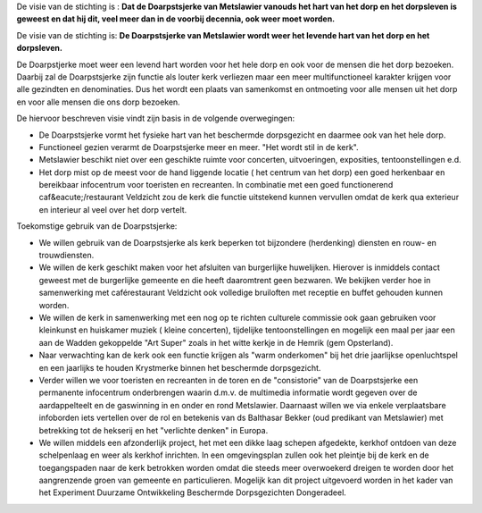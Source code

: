 .. title: Visie
.. slug: visie
.. date: 2015-10-13 00:07:03 UTC+02:00
.. tags: 
.. category: 
.. link: 
.. description: 
.. type: text

De visie van de stichting is :
**Dat de Doarpstsjerke van Metslawier vanouds het hart van het dorp en het dorpsleven is geweest en dat hij dit, veel meer
dan in de voorbij decennia, ook weer moet worden.**

De visie van de stichting is:
**De Doarpstsjerke van Metslawier wordt weer het levende hart van het dorp en het dorpsleven.**

De Doarpstjerke moet weer een levend hart worden voor het hele dorp en ook voor de  mensen die het dorp bezoeken. Daarbij zal de Doarpstsjerke zijn functie als louter kerk verliezen maar een meer multifunctioneel karakter krijgen voor alle gezindten en denominaties.
Dus het wordt een plaats van samenkomst en ontmoeting voor alle mensen uit het dorp en voor alle mensen die ons dorp bezoeken.

De hiervoor beschreven visie vindt zijn basis in de volgende overwegingen:

* De Doarpstsjerke vormt het fysieke hart van het beschermde dorpsgezicht en daarmee ook van het hele dorp.
* Functioneel gezien verarmt de Doarpstsjerke meer en meer. "Het wordt stil in de kerk".
* Metslawier beschikt niet over een geschikte ruimte voor concerten, uitvoeringen, exposities, tentoonstellingen e.d.
* Het dorp mist op de meest voor de hand liggende locatie ( het centrum van het dorp) een goed herkenbaar en bereikbaar infocentrum voor toeristen en recreanten. In combinatie met een goed functionerend caf&eacute;/restaurant Veldzicht zou de kerk die functie uitstekend kunnen vervullen omdat de kerk qua exterieur en interieur al veel over het dorp vertelt.

Toekomstige gebruik van de Doarpstsjerke:

* We willen gebruik van de Doarpstsjerke als kerk beperken tot bijzondere (herdenking) diensten en rouw- en trouwdiensten.
* We willen de kerk geschikt maken voor het afsluiten van burgerlijke huwelijken. Hierover is inmiddels contact geweest met de burgerlijke gemeente en die heeft daaromtrent geen bezwaren. We bekijken verder hoe in samenwerking met caférestaurant Veldzicht ook volledige bruiloften met receptie en buffet gehouden kunnen worden.
* We willen de kerk in samenwerking met een nog op te richten culturele commissie ook gaan gebruiken voor kleinkunst en huiskamer muziek ( kleine concerten), tijdelijke tentoonstellingen en mogelijk een maal per jaar een aan de Wadden gekoppelde "Art Super" zoals in het witte kerkje in de Hemrik (gem Opsterland).
* Naar verwachting kan de kerk ook een functie krijgen als "warm onderkomen" bij het drie jaarlijkse openluchtspel en een jaarlijks te houden Krystmerke binnen het beschermde dorpsgezicht.
* Verder willen we voor toeristen en recreanten in de toren en de "consistorie" van de Doarpstsjerke een permanente infocentrum onderbrengen waarin d.m.v. de multimedia informatie wordt gegeven over de aardappelteelt en de gaswinning in en onder en rond Metslawier. Daarnaast willen we via enkele verplaatsbare infoborden iets vertellen over de rol en betekenis van ds Balthasar Bekker (oud predikant van Metslawier) met betrekking tot de hekserij en het "verlichte denken" in Europa.
* We willen middels een afzonderlijk project, het met een dikke laag schepen afgedekte, kerkhof ontdoen van deze schelpenlaag en weer als kerkhof inrichten. In een omgevingsplan zullen ook het pleintje bij de kerk en de toegangspaden naar de kerk betrokken worden omdat die steeds meer overwoekerd dreigen te worden door het aangrenzende groen van gemeente en particulieren. Mogelijk kan dit project uitgevoerd worden in het kader van het Experiment Duurzame Ontwikkeling Beschermde Dorpsgezichten Dongeradeel.


